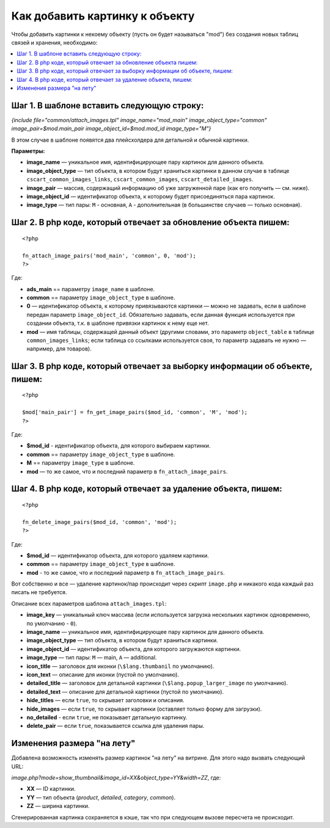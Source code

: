 *******************************
Как добавить картинку к объекту
*******************************

Чтобы добавить картинки к некоему объекту (пусть он будет называться "mod") без создания новых таблиц связей и хранения, необходимо:

.. contents::
   :backlinks: none
   :local:

============================================
Шаг ​1. В шаблоне вставить следующую строку:
============================================

*{include file="common/attach_images.tpl" image_name="mod_main" image_object_type="common" 
image_pair=$mod.main_pair image_object_id=$mod.mod_id image_type="M"}*


В этом случае в шаблоне появятся два плейсхолдера для детальной и обычной картинки. 

**Параметры:**

* **image_name** — уникальное имя, идентифицирующее пару картинок для данного объекта.

* **image_object_type** — тип объекта, в котором будут храниться картинки в данном случае в таблице ``cscart_common_images_links``, ``cscart_common_images``, ``cscart_detailed_images``.

* **image_pair** — массив, содержащий информацию об уже загруженной паре (как его получить — см. ниже).

* **image_object_id** — идентификатор объекта, к которому будет присоединяться пара картинок.

* **image_type** — тип пары: ``M`` - основная, ``A`` - дополнительная (в большинстве случаев — только основная).

=================================================================
Шаг ​2. В php коде, который отвечает за обновление объекта пишем:
=================================================================

::

  <?php

  fn_attach_image_pairs('mod_main', 'common', 0, 'mod');
  ?>

Где: 

* **ads_main** == параметру ``image_name`` в шаблоне.
 
* **common** == параметру ``image_object_type`` в шаблоне.
 
* **0** — идентификатор объекта, к которому привязываются картинки — можно не задавать, если в шаблоне передан параметр ``image_object_id``. Обязательно задавать, если данная функция используется при создании объекта, т.к. в шаблоне привязки картинок к нему еще нет.
 
* **mod** — имя таблицы, содержащей данный объект (другими словами, это параметр ``object_table`` в таблице ``common_images_links``; если таблица со ссылками используется своя, то параметр задавать не нужно — например, для товаров).

=============================================================================
Шаг ​3. В php коде, который отвечает за выборку информации об объекте, пишем:
=============================================================================

::

  <?php

  $mod['main_pair'] = fn_get_image_pairs($mod_id, 'common', 'M', 'mod');
  ?>

Где:
 
* **$mod_id** - идентификатор объекта, для которого выбираем картинки. 

* **common** == параметру ``image_object_type`` в шаблоне.
 
* **M** == параметру ``image_type`` в шаблоне.

* **mod** — то же самое, что и последний параметр в ``fn_attach_image_pairs``.

================================================================
Шаг ​4. В php коде, который отвечает за удаление объекта, пишем:
================================================================

::

  <?php

  fn_delete_image_pairs($mod_id, 'common', 'mod');
  ?>

Где:

* **$mod_id** — идентификатор объекта, для которого удаляем картинки.
 
* **common** == параметру ``image_object_type`` в шаблоне.
 
* **mod** - то же самое, что и последний параметр в ``fn_attach_image_pairs``.

Вот собственно и все — удаление картинок/пар происходит через скрипт ``image.php`` и никакого кода каждый раз писать не требуется.

Описание всех параметров шаблона ``attach_images.tpl``:

* **image_key** — уникальный ключ массива (если используется загрузка нескольких картинок одновременно, по умолчанию - ``0``).

* **image_name** — уникальное имя, идентифицирующее пару картинок для данного объекта. 

* **image_object_type** — тип объекта, в котором будут храниться картинки. 

* **image_object_id** — идентификатор объекта, для которого загружаются картинки. 

* **image_type** — тип пары: ``M`` — main, ``A`` — additional. 

* **icon_title** — заголовок для иконки (``\$lang.thumbanil`` по умолчанию). 

* **icon_text** — описание для иконки (пустой по умолчанию). 

* **detailed_title** — заголовок для детальной картинки (``\$lang.popup_larger_image`` по умолчанию). 

* **detailed_text** — описание для детальной картинки (пустой по умолчанию). 

* **hide_titles** — если ``true``, то скрывает заголовки и описания. 

* **hide_images** — если ``true``, то скрывает картинки (оставляет только форму для загрузки). 

* **no_detailed** - если ``true``, не показывает детальную картинку. 

* **delete_pair** — если ``true``, показывается ссылка для удаления пары.

===========================
Изменения размера "на лету"
===========================

Добавлена возможность изменять размер картинок "на лету" на витрине. Для этого надо вызвать следующий URL:

*image.php?mode=show_thumbnail&image_id=XX&object_type=YY&width=ZZ*, где:

* **XX** — ID картинки. 

* **YY** — тип объекта (*product*, *detailed*, *category*, *common*). 

* **ZZ** — ширина картинки.

Сгенерированная картинка сохраняется в кэше, так что при следующем вызове пересчета не происходит.
